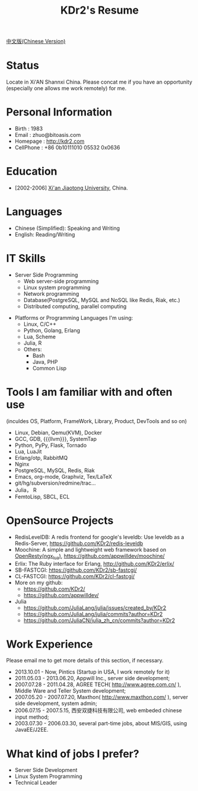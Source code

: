 # -*- mode: org; mode: auto-fill -*-
# KDr2's Resuem

# #+OPTIONS: toc:nil
# #+OPTIONS: num:nil

#+BEGIN: inc-file :file "common.inc.org"
#+END:
#+CALL: dynamic-header() :results raw

#+TITLE: KDr2's Resume

[[file:resume_cn.org][中文版(Chinese Version)]]

* Status
  Locate in Xi'AN Shannxi China. Please concat me if you have an
  opportunity (especially one allows me work remotely) for me.

* Personal Information
  - Birth : 1983
  - Email : zhuo@bitoasis.com
  - Homepage : http://kdr2.com
  - CellPhone : +86 0b10111010 05532 0x0636

* Education
  - [2002-2006] [[http://www.xjtu.edu.cn][Xi'an Jiaotong University]], China.

* Languages
  - Chinese (Simplified): Speaking and Writing
  - English: Reading/Writing

* IT Skills
  - Server Side Programming
    - Web server-side programming
    - Linux system programming
    - Network programming
    - Database(PostgreSQL, MySQL and NoSQL like Redis, Riak, etc.)
    - Distributed computing, parallel computing

# * Desktop Programming
#  - |x11|_, |gtk|_, |qt|_

  - Platforms or Programming Languages I'm using:
    - Linux, C/C++
    - Python, Golang, Erlang
    - Lua, Scheme
    - Julia, R
    - Others:
      - Bash
      - Java, PHP
      - Common Lisp

* Tools I am familiar with and often use
  (inculdes OS, Platform, FrameWork, Library, Product, DevTools and so
  on)

  - Linux, Debian, Qemu(KVM), Docker
  - GCC, GDB, {{{llvm}}}, SystemTap
  - Python, PyPy, Flask, Tornado
  - Lua, LuaJit
  - Erlang/otp, RabbitMQ
  - Nginx
  - PostgreSQL, MySQL, Redis, Riak
  - Emacs, org-mode, Graphviz, Tex/LaTeX
  - git/hg/subversion/redmine/trac...
  - Julia， R
  - FemtoLisp, SBCL, ECL
  # - Qt (C++ GUI lib), PyQt
  # - MRI, Rubinius, Rails

* OpenSource Projects

  - RedisLevelDB:
    A redis frontend for google's leveldb: Use leveldb as a
    Redis-Server, https://github.com/KDr2/redis-leveldb
  - Moochine:
    A simple and lightweight web framework based on
    [[http://openresty.org][OpenResty(ngx_lua)]], https://github.com/appwilldev/moochine/
  - Erlix:
    The Ruby interface for Erlang, http://github.com/KDr2/erlix/
  - SB-FASTCGI:
    https://github.com/KDr2/sb-fastcgi/
  - CL-FASTCGI:
    https://github.com/KDr2/cl-fastcgi/
  - More on my github:
    - https://github.com/KDr2/
    - https://github.com/appwilldev/
  - Julia
    - https://github.com/JuliaLang/julia/issues/created_by/KDr2
    - https://github.com/JuliaLang/julia/commits?author=KDr2
    - https://github.com/JuliaCN/julia_zh_cn/commits?author=KDr2

* Work Experience
  Please email me to get more details of this section, if necessary.

  - 2013.10.01 - Now, Pintics (Startup in USA, I work remotely for it)
  - 2011.05.03 - 2013.06.20, Appwill Inc., server side development;
  - 2007.07.28 - 2011.04.28, AGREE TECH( http://www.agree.com.cn/ ),
    Middle Ware and Teller System development;
  - 2007.05.20 - 2007.07.20,  Maxthon( http://www.maxthon.com/ ),
    server side development, system admin;
  - 2006.07.15 - 2007.5.15, 西安双捷科技有限公司, web embeded chinese
    input method;
  - 2003.07.30 - 2006.03.30, several part-time jobs, about MIS/GIS,
    using JavaEE/J2EE.

* What kind of jobs I prefer?
  - Server Side Development
  - Linux System Programming
  - Technical Leader
